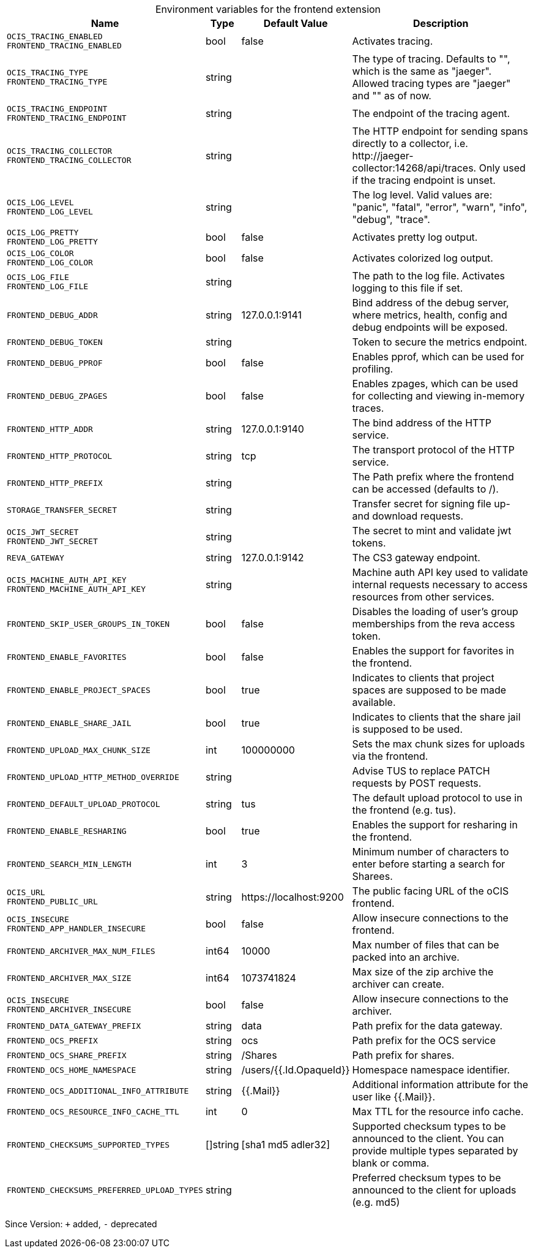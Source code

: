 [caption=]
.Environment variables for the frontend extension
[width="100%",cols="~,~,~,~",options="header"]
|===
| Name
| Type
| Default Value
| Description

|`OCIS_TRACING_ENABLED` +
`FRONTEND_TRACING_ENABLED`
a| [subs=-attributes]
+bool+
a| [subs=-attributes]
pass:[false]
a| [subs=-attributes]
Activates tracing.

|`OCIS_TRACING_TYPE` +
`FRONTEND_TRACING_TYPE`
a| [subs=-attributes]
+string+
a| [subs=-attributes]
pass:[]
a| [subs=-attributes]
The type of tracing. Defaults to "", which is the same as "jaeger". Allowed tracing types are "jaeger" and "" as of now.

|`OCIS_TRACING_ENDPOINT` +
`FRONTEND_TRACING_ENDPOINT`
a| [subs=-attributes]
+string+
a| [subs=-attributes]
pass:[]
a| [subs=-attributes]
The endpoint of the tracing agent.

|`OCIS_TRACING_COLLECTOR` +
`FRONTEND_TRACING_COLLECTOR`
a| [subs=-attributes]
+string+
a| [subs=-attributes]
pass:[]
a| [subs=-attributes]
The HTTP endpoint for sending spans directly to a collector, i.e. \http://jaeger-collector:14268/api/traces. Only used if the tracing endpoint is unset.

|`OCIS_LOG_LEVEL` +
`FRONTEND_LOG_LEVEL`
a| [subs=-attributes]
+string+
a| [subs=-attributes]
pass:[]
a| [subs=-attributes]
The log level. Valid values are: "panic", "fatal", "error", "warn", "info", "debug", "trace".

|`OCIS_LOG_PRETTY` +
`FRONTEND_LOG_PRETTY`
a| [subs=-attributes]
+bool+
a| [subs=-attributes]
pass:[false]
a| [subs=-attributes]
Activates pretty log output.

|`OCIS_LOG_COLOR` +
`FRONTEND_LOG_COLOR`
a| [subs=-attributes]
+bool+
a| [subs=-attributes]
pass:[false]
a| [subs=-attributes]
Activates colorized log output.

|`OCIS_LOG_FILE` +
`FRONTEND_LOG_FILE`
a| [subs=-attributes]
+string+
a| [subs=-attributes]
pass:[]
a| [subs=-attributes]
The path to the log file. Activates logging to this file if set.

|`FRONTEND_DEBUG_ADDR`
a| [subs=-attributes]
+string+
a| [subs=-attributes]
pass:[127.0.0.1:9141]
a| [subs=-attributes]
Bind address of the debug server, where metrics, health, config and debug endpoints will be exposed.

|`FRONTEND_DEBUG_TOKEN`
a| [subs=-attributes]
+string+
a| [subs=-attributes]
pass:[]
a| [subs=-attributes]
Token to secure the metrics endpoint.

|`FRONTEND_DEBUG_PPROF`
a| [subs=-attributes]
+bool+
a| [subs=-attributes]
pass:[false]
a| [subs=-attributes]
Enables pprof, which can be used for profiling.

|`FRONTEND_DEBUG_ZPAGES`
a| [subs=-attributes]
+bool+
a| [subs=-attributes]
pass:[false]
a| [subs=-attributes]
Enables zpages, which can be used for collecting and viewing in-memory traces.

|`FRONTEND_HTTP_ADDR`
a| [subs=-attributes]
+string+
a| [subs=-attributes]
pass:[127.0.0.1:9140]
a| [subs=-attributes]
The bind address of the HTTP service.

|`FRONTEND_HTTP_PROTOCOL`
a| [subs=-attributes]
+string+
a| [subs=-attributes]
pass:[tcp]
a| [subs=-attributes]
The transport protocol of the HTTP service.

|`FRONTEND_HTTP_PREFIX`
a| [subs=-attributes]
+string+
a| [subs=-attributes]
pass:[]
a| [subs=-attributes]
The Path prefix where the frontend can be accessed (defaults to /).

|`STORAGE_TRANSFER_SECRET`
a| [subs=-attributes]
+string+
a| [subs=-attributes]
pass:[]
a| [subs=-attributes]
Transfer secret for signing file up- and download requests.

|`OCIS_JWT_SECRET` +
`FRONTEND_JWT_SECRET`
a| [subs=-attributes]
+string+
a| [subs=-attributes]
pass:[]
a| [subs=-attributes]
The secret to mint and validate jwt tokens.

|`REVA_GATEWAY`
a| [subs=-attributes]
+string+
a| [subs=-attributes]
pass:[127.0.0.1:9142]
a| [subs=-attributes]
The CS3 gateway endpoint.

|`OCIS_MACHINE_AUTH_API_KEY` +
`FRONTEND_MACHINE_AUTH_API_KEY`
a| [subs=-attributes]
+string+
a| [subs=-attributes]
pass:[]
a| [subs=-attributes]
Machine auth API key used to validate internal requests necessary to access resources from other services.

|`FRONTEND_SKIP_USER_GROUPS_IN_TOKEN`
a| [subs=-attributes]
+bool+
a| [subs=-attributes]
pass:[false]
a| [subs=-attributes]
Disables the loading of user's group memberships from the reva access token.

|`FRONTEND_ENABLE_FAVORITES`
a| [subs=-attributes]
+bool+
a| [subs=-attributes]
pass:[false]
a| [subs=-attributes]
Enables the support for favorites in the frontend.

|`FRONTEND_ENABLE_PROJECT_SPACES`
a| [subs=-attributes]
+bool+
a| [subs=-attributes]
pass:[true]
a| [subs=-attributes]
Indicates to clients that project spaces are supposed to be made available.

|`FRONTEND_ENABLE_SHARE_JAIL`
a| [subs=-attributes]
+bool+
a| [subs=-attributes]
pass:[true]
a| [subs=-attributes]
Indicates to clients that the share jail is supposed to be used.

|`FRONTEND_UPLOAD_MAX_CHUNK_SIZE`
a| [subs=-attributes]
+int+
a| [subs=-attributes]
pass:[100000000]
a| [subs=-attributes]
Sets the max chunk sizes for uploads via the frontend.

|`FRONTEND_UPLOAD_HTTP_METHOD_OVERRIDE`
a| [subs=-attributes]
+string+
a| [subs=-attributes]
pass:[]
a| [subs=-attributes]
Advise TUS to replace PATCH requests by POST requests.

|`FRONTEND_DEFAULT_UPLOAD_PROTOCOL`
a| [subs=-attributes]
+string+
a| [subs=-attributes]
pass:[tus]
a| [subs=-attributes]
The default upload protocol to use in the frontend (e.g. tus).

|`FRONTEND_ENABLE_RESHARING`
a| [subs=-attributes]
+bool+
a| [subs=-attributes]
pass:[true]
a| [subs=-attributes]
Enables the support for resharing in the frontend.

|`FRONTEND_SEARCH_MIN_LENGTH`
a| [subs=-attributes]
+int+
a| [subs=-attributes]
pass:[3]
a| [subs=-attributes]
Minimum number of characters to enter before starting a search for Sharees.

|`OCIS_URL` +
`FRONTEND_PUBLIC_URL`
a| [subs=-attributes]
+string+
a| [subs=-attributes]
pass:[https://localhost:9200]
a| [subs=-attributes]
The public facing URL of the oCIS frontend.

|`OCIS_INSECURE` +
`FRONTEND_APP_HANDLER_INSECURE`
a| [subs=-attributes]
+bool+
a| [subs=-attributes]
pass:[false]
a| [subs=-attributes]
Allow insecure connections to the frontend.

|`FRONTEND_ARCHIVER_MAX_NUM_FILES`
a| [subs=-attributes]
+int64+
a| [subs=-attributes]
pass:[10000]
a| [subs=-attributes]
Max number of files that can be packed into an archive.

|`FRONTEND_ARCHIVER_MAX_SIZE`
a| [subs=-attributes]
+int64+
a| [subs=-attributes]
pass:[1073741824]
a| [subs=-attributes]
Max size of the zip archive the archiver can create.

|`OCIS_INSECURE` +
`FRONTEND_ARCHIVER_INSECURE`
a| [subs=-attributes]
+bool+
a| [subs=-attributes]
pass:[false]
a| [subs=-attributes]
Allow insecure connections to the archiver.

|`FRONTEND_DATA_GATEWAY_PREFIX`
a| [subs=-attributes]
+string+
a| [subs=-attributes]
pass:[data]
a| [subs=-attributes]
Path prefix for the data gateway.

|`FRONTEND_OCS_PREFIX`
a| [subs=-attributes]
+string+
a| [subs=-attributes]
pass:[ocs]
a| [subs=-attributes]
Path prefix for the OCS service

|`FRONTEND_OCS_SHARE_PREFIX`
a| [subs=-attributes]
+string+
a| [subs=-attributes]
pass:[/Shares]
a| [subs=-attributes]
Path prefix for shares.

|`FRONTEND_OCS_HOME_NAMESPACE`
a| [subs=-attributes]
+string+
a| [subs=-attributes]
pass:[/users/{{.Id.OpaqueId}}]
a| [subs=-attributes]
Homespace namespace identifier.

|`FRONTEND_OCS_ADDITIONAL_INFO_ATTRIBUTE`
a| [subs=-attributes]
+string+
a| [subs=-attributes]
pass:[{{.Mail}}]
a| [subs=-attributes]
Additional information attribute for the user like {{.Mail}}.

|`FRONTEND_OCS_RESOURCE_INFO_CACHE_TTL`
a| [subs=-attributes]
+int+
a| [subs=-attributes]
pass:[0]
a| [subs=-attributes]
Max TTL for the resource info cache.

|`FRONTEND_CHECKSUMS_SUPPORTED_TYPES`
a| [subs=-attributes]
+[]string+
a| [subs=-attributes]
pass:[[sha1 md5 adler32]]
a| [subs=-attributes]
Supported checksum types to be announced to the client. You can provide multiple types separated by blank or comma.

|`FRONTEND_CHECKSUMS_PREFERRED_UPLOAD_TYPES`
a| [subs=-attributes]
+string+
a| [subs=-attributes]
pass:[]
a| [subs=-attributes]
Preferred checksum types to be announced to the client for uploads (e.g. md5)
|===

Since Version: `+` added, `-` deprecated
